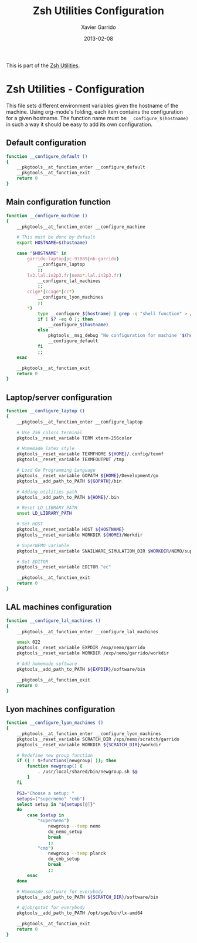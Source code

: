 #+TITLE:  Zsh Utilities Configuration
#+AUTHOR: Xavier Garrido
#+DATE:   2013-02-08
#+OPTIONS: toc:nil num:nil ^:nil

This is part of the [[file:zsh-utilities.org][Zsh Utilities]].

* Zsh Utilities - Configuration
This file sets different environment variables given the hostname of the
machine. Using org-mode's folding, each item contains the configuration for a
given hostname. The function name must be =__configure_$(hostname)= in such a
way it should be easy to add its own configuration.

** Default configuration
#+BEGIN_SRC sh
  function __configure_default ()
  {
      __pkgtools__at_function_enter __configure_default
      __pkgtools__at_function_exit
      return 0
  }
#+END_SRC

** Main configuration function
#+BEGIN_SRC sh
  function __configure_machine ()
  {
      __pkgtools__at_function_enter __configure_machine

      # This must be done by default
      export HOSTNAME=$(hostname)

      case "$HOSTNAME" in
          garrido-laptop|pc-91089|nb-garrido)
              __configure_laptop
              ;;
          lx3.lal.in2p3.fr|nemo*.lal.in2p3.fr)
              __configure_lal_machines
              ;;
          ccige*|ccage*|cc*)
              __configure_lyon_machines
              ;;
          *)
              type __configure_$(hostname) | grep -q "shell function" > /dev/null 2>&1
              if [ $? -eq 0 ]; then
                  __configure_$(hostname)
              else
                  pkgtools__msg_debug "No configuration for machine '$(hostname)' has been found ! Use default one"
                  __configure_default
              fi
              ;;
      esac

      __pkgtools__at_function_exit
      return 0
  }
#+END_SRC
** Laptop/server configuration
#+BEGIN_SRC sh
  function __configure_laptop ()
  {
      __pkgtools__at_function_enter __configure_laptop

      # Use 256 colors terminal
      pkgtools__reset_variable TERM xterm-256color

      # Homemade latex style
      pkgtools__reset_variable TEXMFHOME ${HOME}/.config/texmf
      pkgtools__reset_variable TEXMFOUTPUT /tmp

      # Load Go Programming Language
      pkgtools__reset_variable GOPATH ${HOME}/Development/go
      pkgtools__add_path_to_PATH ${GOPATH}/bin

      # Adding utilities path
      pkgtools__add_path_to_PATH ${HOME}/.bin

      # Reset LD_LIBRARY_PATH
      unset LD_LIBRARY_PATH

      # Set HOST
      pkgtools__reset_variable HOST ${HOSTNAME}
      pkgtools__reset_variable WORKDIR ${HOME}/Workdir

      # SuperNEMO variable
      pkgtools__reset_variable SNAILWARE_SIMULATION_DIR $WORKDIR/NEMO/supernemo/simulations

      # Set EDITOR
      pkgtools__reset_variable EDITOR "ec"

      __pkgtools__at_function_exit
      return 0
  }
#+END_SRC

** LAL machines configuration
#+BEGIN_SRC sh
  function __configure_lal_machines ()
  {
      __pkgtools__at_function_enter __configure_lal_machines

      umask 022
      pkgtools__reset_variable EXPDIR /exp/nemo/garrido
      pkgtools__reset_variable WORKDIR /exp/nemo/garrido/workdir

      # Add homemade software
      pkgtools__add_path_to_PATH ${EXPDIR}/software/bin

      __pkgtools__at_function_exit
      return 0
  }
#+END_SRC
** Lyon machines configuration
#+BEGIN_SRC sh
  function __configure_lyon_machines ()
  {
      __pkgtools__at_function_enter __configure_lyon_machines
      pkgtools__reset_variable SCRATCH_DIR /sps/nemo/scratch/garrido
      pkgtools__reset_variable WORKDIR ${SCRATCH_DIR}/workdir

      # Redefine new group function
      if (( ! $+functions[newgroup] )); then
          function newgroup() {
              . /usr/local/shared/bin/newgroup.sh $@
          }
      fi

      PS3="Choose a setup: "
      setups=("supernemo" "cmb")
      select setup in "${setups[@]}"
      do
          case $setup in
              "supernemo")
                  newgroup --temp nemo
                  do_nemo_setup
                  break
                  ;;
              "cmb")
                  newgroup --temp planck
                  do_cmb_setup
                  break
                  ;;
          esac
      done

      # Homemade software for everybody
      pkgtools__add_path_to_PATH ${SCRATCH_DIR}/software/bin

      # qjob/qstat for everybody
      pkgtools__add_path_to_PATH /opt/sge/bin/lx-amd64

      __pkgtools__at_function_exit
      return 0
  }
#+END_SRC
